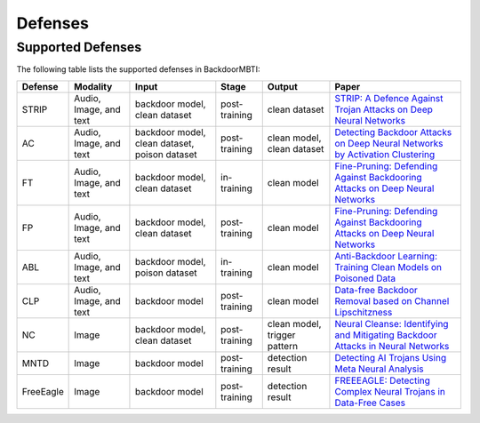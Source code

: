 Defenses
========

Supported Defenses
------------------

The following table lists the supported defenses in BackdoorMBTI:

.. list-table::
   :header-rows: 1
   :widths: auto

   * - Defense
     - Modality
     - Input
     - Stage
     - Output
     - Paper
   * - STRIP
     - Audio, Image, and text
     - backdoor model, clean dataset
     - post-training
     - clean dataset
     - `STRIP: A Defence Against Trojan Attacks on Deep Neural Networks <https://arxiv.org/pdf/1902.06531.pdf>`__
   * - AC
     - Audio, Image, and text
     - backdoor model, clean dataset, poison dataset
     - post-training
     - clean model, clean dataset
     - `Detecting Backdoor Attacks on Deep Neural Networks by Activation Clustering <https://arxiv.org/pdf/1811.03728.pdf>`__
   * - FT
     - Audio, Image, and text
     - backdoor model, clean dataset
     - in-training
     - clean model
     - `Fine-Pruning: Defending Against Backdooring Attacks on Deep Neural Networks <https://arxiv.org/pdf/1805.12185.pdf>`__
   * - FP
     - Audio, Image, and text
     - backdoor model, clean dataset
     - post-training
     - clean model
     - `Fine-Pruning: Defending Against Backdooring Attacks on Deep Neural Networks <https://arxiv.org/pdf/1805.12185.pdf>`__
   * - ABL
     - Audio, Image, and text
     - backdoor model, poison dataset
     - in-training
     - clean model
     - `Anti-Backdoor Learning: Training Clean Models on Poisoned Data <https://arxiv.org/pdf/2110.11571.pdf>`__
   * - CLP
     - Audio, Image, and text
     - backdoor model
     - post-training
     - clean model
     - `Data-free Backdoor Removal based on Channel Lipschitzness <https://arxiv.org/pdf/2208.03111.pdf>`__
   * - NC
     - Image
     - backdoor model, clean dataset
     - post-training
     - clean model, trigger pattern
     - `Neural Cleanse: Identifying and Mitigating Backdoor Attacks in Neural Networks <https://par.nsf.gov/servlets/purl/10120302>`__
   * - MNTD
     - Image
     - backdoor model
     - post-training
     - detection result
     - `Detecting AI Trojans  Using Meta Neural Analysis <https://arxiv.org/pdf/1910.03137>`__
   * - FreeEagle
     - Image
     - backdoor model
     - post-training
     - detection result
     - `FREEEAGLE: Detecting Complex Neural Trojans in Data-Free Cases <https://www.usenix.org/system/files/usenixsecurity23-fu-chong.pdf>`__
